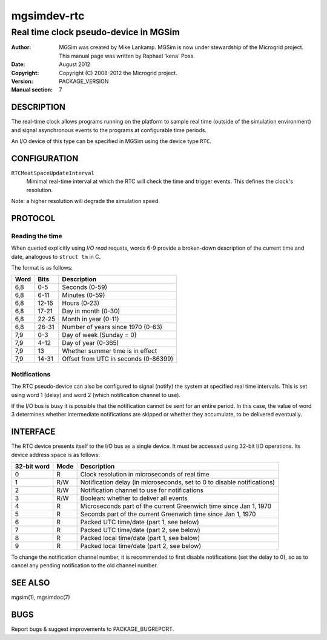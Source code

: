 ==============
 mgsimdev-rtc
==============

----------------------------------------
 Real time clock pseudo-device in MGSim
----------------------------------------

:Author: MGSim was created by Mike Lankamp. MGSim is now under
   stewardship of the Microgrid project. This manual page was written
   by Raphael 'kena' Poss.
:Date: August 2012
:Copyright: Copyright (C) 2008-2012 the Microgrid project.
:Version: PACKAGE_VERSION
:Manual section: 7


DESCRIPTION
===========

The real-time clock allows programs running on the platform to sample
real time (outside of the simulation environment) and signal
asynchronous events to the programs at configurable time periods.

An I/O device of this type can be specified in MGSim using the device
type ``RTC``.

CONFIGURATION
=============

``RTCMeatSpaceUpdateInterval``
  Mimimal real-time interval at which the RTC will check the time and
  trigger events. This defines the clock's resolution.

Note: a higher resolution will degrade the simulation speed.

PROTOCOL
========

Reading the time
----------------

When queried explicitly using *I/O read* requsts, words 6-9 provide a
broken-down description of the current time and date, analogous to
``struct tm`` in C. 

The format is as follows:

==== ======= =======================
Word Bits    Description
==== ======= =======================
6,8  0-5     Seconds (0-59)
6,8  6-11    Minutes (0-59)
6,8  12-16   Hours (0-23)
6,8  17-21   Day in month (0-30)
6,8  22-25   Month in year (0-11)
6,8  26-31   Number of years since 1970 (0-63)
7,9  0-3     Day of week (Sunday = 0)
7,9  4-12    Day of year (0-365)
7,9  13      Whether summer time is in effect
7,9  14-31   Offset from UTC in seconds (0-86399)
==== ======= =======================

Notifications
-------------

The RTC pseudo-device can also be configured to signal (notify) the
system at specified real time intervals. This is set using word 1
(delay) and word 2 (which notification channel to use).

If the I/O bus is busy it is possible that the notification cannot be
sent for an entire period. In this case, the value of word 3
determines whether intermediate notifications are skipped or whether
they accumulate, to be delivered eventually.

INTERFACE
=========

The RTC device presents itself to the I/O bus as a single device. It
must be accessed using 32-bit I/O operations. Its device address space
is as follows:

============= ======= ===========================================
32-bit word   Mode    Description
============= ======= ===========================================
0             R       Clock resolution in microseconds of real time
1             R/W     Notification delay (in microseconds, set to 0 to disable notifications)
2             R/W     Notification channel to use for notifications
3             R/W     Boolean: whether to deliver all events
4             R       Microseconds part of the current Greenwich time since Jan 1, 1970
5             R       Seconds part of the current Greenwich time since Jan 1, 1970
6             R       Packed UTC time/date (part 1, see below)
7             R       Packed UTC time/date (part 2, see below)
8             R       Packed local time/date (part 1, see below)
9             R       Packed local time/date (part 2, see below)
============= ======= ===========================================

To change the notification channel number, it is recommended to first
disable notifications (set the delay to 0), so as to cancel any
pending notification to the old channel number.

SEE ALSO
========

mgsim(1), mgsimdoc(7)

BUGS
====

Report bugs & suggest improvements to PACKAGE_BUGREPORT.


